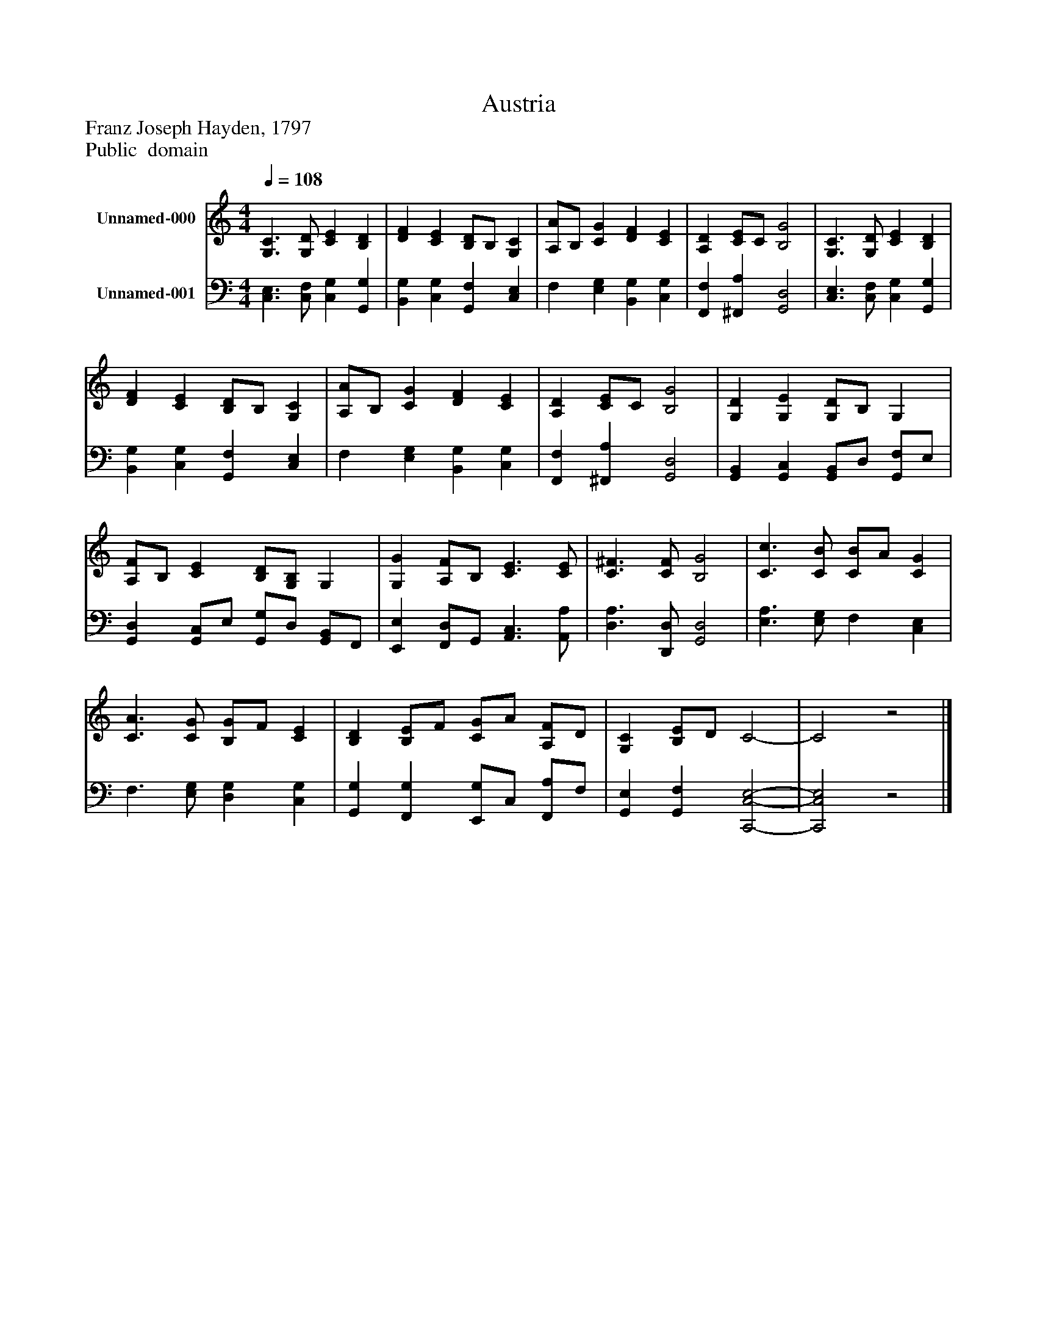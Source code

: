 %%abc-creator mxml2abc 1.4
%%abc-version 2.0
%%continueall true
%%titletrim true
%%titleformat A-1 T C1, Z-1, S-1
X: 0
T: Austria
Z: Franz Joseph Hayden, 1797
Z: Public  domain
L: 1/4
M: 4/4
Q: 1/4=108
V: P1 name="Unnamed-000"
%%MIDI program 1 19
V: P2 name="Unnamed-001"
%%MIDI program 2 19
K: C
[V: P1]  [G,3/C3/] [G,/D/] [CE] [B,D] | [DF] [CE] [B,/D/]B,/ [G,C] | [A,/A/]B,/ [CG] [DF] [CE] | [A,D] [C/E/]C/ [B,2G2] | [G,3/C3/] [G,/D/] [CE] [B,D] | [DF] [CE] [B,/D/]B,/ [G,C] | [A,/A/]B,/ [CG] [DF] [CE] | [A,D] [C/E/]C/ [B,2G2] | [G,D] [G,E] [G,/D/]B,/ G, | [A,/F/]B,/ [CE] [B,/D/][G,/B,/] G, | [G,G] [A,/F/]B,/ [C3/E3/] [C/E/] | [C3/^F3/] [C/F/] [B,2G2] | [C3/c3/] [C/B/] [C/B/]A/ [CG] | [C3/A3/] [C/G/] [B,/G/]F/ [CE] | [B,D] [B,/E/]F/ [C/G/]A/ [A,/F/]D/ | [G,C] [B,/E/]D/ C2- | C2z2|]
[V: P2]  [C,3/E,3/] [C,/F,/] [C,G,] [G,,G,] | [B,,G,] [C,G,] [G,,F,] [C,E,] | F, [E,G,] [B,,G,] [C,G,] | [F,,F,] [^F,,A,] [G,,2D,2] | [C,3/E,3/] [C,/F,/] [C,G,] [G,,G,] | [B,,G,] [C,G,] [G,,F,] [C,E,] | F, [E,G,] [B,,G,] [C,G,] | [F,,F,] [^F,,A,] [G,,2D,2] | [G,,B,,] [G,,C,] [G,,/B,,/]D,/ [G,,/F,/]E,/ | [G,,D,] [G,,/C,/]E,/ [G,,/G,/]D,/ [G,,/B,,/]F,,/ | [E,,E,] [F,,/D,/]G,,/ [A,,3/C,3/] [A,,/A,/] | [D,3/A,3/] [D,,/D,/] [G,,2D,2] | [E,3/A,3/] [E,/G,/] F, [C,E,] | F,3/ [E,/G,/] [D,G,] [C,G,] | [G,,G,] [F,,G,] [E,,/G,/]C,/ [F,,/A,/]F,/ | [G,,E,] [G,,F,] [C,,2-C,2-E,2-] | [C,,2C,2E,2]z2|]

